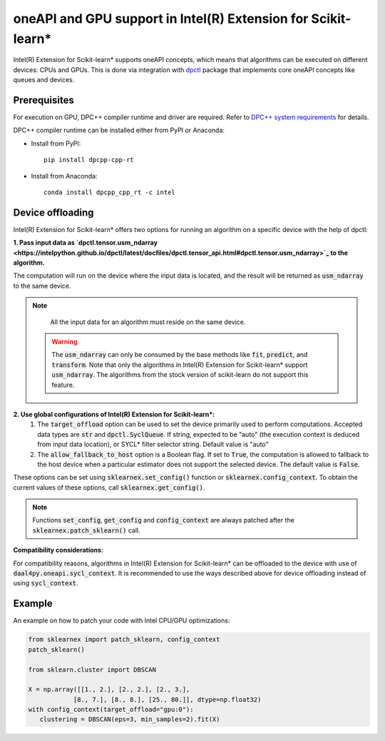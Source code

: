 .. ******************************************************************************
.. * Copyright 2020-2021 Intel Corporation
.. *
.. * Licensed under the Apache License, Version 2.0 (the "License");
.. * you may not use this file except in compliance with the License.
.. * You may obtain a copy of the License at
.. *
.. *     http://www.apache.org/licenses/LICENSE-2.0
.. *
.. * Unless required by applicable law or agreed to in writing, software
.. * distributed under the License is distributed on an "AS IS" BASIS,
.. * WITHOUT WARRANTIES OR CONDITIONS OF ANY KIND, either express or implied.
.. * See the License for the specific language governing permissions and
.. * limitations under the License.
.. *******************************************************************************/

.. _oneapi_gpu:

##############################################################
oneAPI and GPU support in Intel(R) Extension for Scikit-learn*
##############################################################

Intel(R) Extension for Scikit-learn* supports oneAPI concepts, which
means that algorithms can be executed on different devices: CPUs and GPUs.
This is done via integration with
`dpctl <https://intelpython.github.io/dpctl/latest/index.html>`_ package that
implements core oneAPI concepts like queues and devices.

Prerequisites
-------------

For execution on GPU, DPC++ compiler runtime and driver are required. Refer to `DPC++ system
requirements <https://software.intel.com/content/www/us/en/develop/articles/intel-oneapi-dpcpp-system-requirements.html>`_ for details.

DPC++ compiler runtime can be installed either from PyPI or Anaconda:

- Install from PyPI::

     pip install dpcpp-cpp-rt

- Install from Anaconda::

     conda install dpcpp_cpp_rt -c intel

Device offloading
-----------------

Intel(R) Extension for Scikit-learn* offers two options for running an algorithm on a
specific device with the help of dpctl:

**1. Pass input data as `dpctl.tensor.usm_ndarray <https://intelpython.github.io/dpctl/latest/docfiles/dpctl.tensor_api.html#dpctl.tensor.usm_ndarray>`_ to the algorithm.**

The computation will run on the device where the input data is
located, and the result will be returned as :code:`usm_ndarray` to the same
device.

.. note::
     All the input data for an algorithm must reside on the same device.

   .. warning::
     The :code:`usm_ndarray` can only be consumed by the base methods
     like :code:`fit`, :code:`predict`, and :code:`transform`.
     Note that only the algorithms in Intel(R) Extension for Scikit-learn* support
     :code:`usm_ndarray`. The algorithms from the stock version of scikit-learn
     do not support this feature.
**2. Use global configurations of Intel(R) Extension for Scikit-learn\*:**
     1. The :code:`target_offload` option can be used to set the device primarily
        used to perform computations. Accepted data types are :code:`str` and
        :code:`dpctl.SyclQueue`. If string, expected to be "auto" (the execution
        context is deduced from input data location), or SYCL* filter selector
        string. Default value is "auto"
     2. The :code:`allow_fallback_to_host` option
        is a Boolean flag. If set to :code:`True`, the computation is allowed 
        to fallback to the host device when a particular estimator does not support
        the selected device. The default value is :code:`False`.

These options can be set using :code:`sklearnex.set_config()` function or
:code:`sklearnex.config_context`. To obtain the current values of these options,
call :code:`sklearnex.get_config()`.

.. note::
     Functions :code:`set_config`, :code:`get_config` and :code:`config_context`
     are always patched after the :code:`sklearnex.patch_sklearn()` call.

**Compatibility considerations**::

For compatibility reasons, algorithms in Intel(R) Extension for
Scikit-learn* can be offloaded to the device with use of
:code:`daal4py.oneapi.sycl_context`. It is recommended to use the ways
described above for device offloading instead of using :code:`sycl_context`.

Example
-------

An example on how to patch your code with Intel CPU/GPU optimizations:

.. code-block:: python

   from sklearnex import patch_sklearn, config_context
   patch_sklearn()

   from sklearn.cluster import DBSCAN

   X = np.array([[1., 2.], [2., 2.], [2., 3.],
               [8., 7.], [8., 8.], [25., 80.]], dtype=np.float32)
   with config_context(target_offload="gpu:0"):
      clustering = DBSCAN(eps=3, min_samples=2).fit(X)
